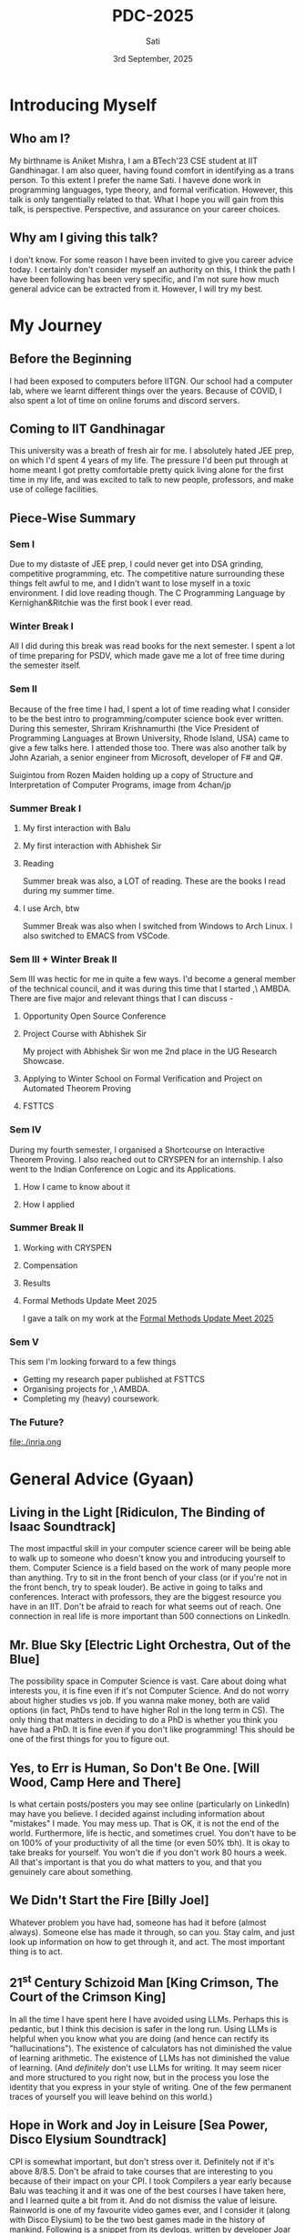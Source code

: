 #+title: PDC-2025
#+date: 3rd September, 2025
#+author: Sati
* Introducing Myself
** Who am I?
   My birthname is Aniket Mishra, I am a BTech'23 CSE student at IIT Gandhinagar. I am also queer, having found comfort in identifying as a trans person. To this extent I prefer the name Sati. I haveve done work in programming languages, type theory, and formal verification. However, this talk is only tangentially related to that. What I hope you will gain from this talk, is perspective. Perspective, and assurance on your career choices.
** Why am I giving this talk?
   I don't know. For some reason I have been invited to give you career advice today. I certainly don't consider myself an authority on this, I think the path I have been following has been very specific, and I'm not sure how much general advice can be extracted from it. However, I will try my best. 
* My Journey
** Before the Beginning
   I had been exposed to computers before IITGN. Our school had a computer lab, where we learnt different things over the years. Because of COVID, I also spent a lot of time on online forums and discord servers.
** Coming to IIT Gandhinagar
   This university was a breath of fresh air for me. I absolutely hated JEE prep, on which I'd spent 4 years of my life. The pressure I'd been put through at home meant I got pretty comfortable pretty quick living alone for the first time in my life, and was excited to talk to new people, professors, and make use of college facilities.
** Piece-Wise Summary
   
*** Sem I
    :PROPERTIES:
   :ORG-IMAGE-ACTUAL-WIDTH: 300
   :END:
    Due to my distaste of JEE prep, I could never get into DSA grinding, competitive programming, etc. The competitive nature surrounding these things felt awful to me, and I didn't want to lose myself in a toxic environment. I did love reading though. The C Programming Language by Kernighan&Ritchie was the first book I ever read.
    
    [[file:./cbook.jpg]]
*** Winter Break I
    All I did during this break was read books for the next semester. I spent a lot of time preparing for PSDV, which made gave me a lot of free time during the semester itself.
*** Sem II
    :PROPERTIES:
   :ORG-IMAGE-ACTUAL-WIDTH: 400
   :END:
    Because of the free time I had, I spent a lot of time reading what I consider to be the best intro to programming/computer science book ever written. During this semester, Shriram Krishnamurthi (the Vice President of Programming Languages at Brown University, Rhode Island, USA) came to give a few talks here. I attended those too. There was also another talk by John Azariah, a senior engineer from Microsoft, developer of F# and Q#.

    [[file:./sicp.png]] Suigintou from Rozen Maiden holding up a copy of Structure and Interpretation of Computer Programs, image from 4chan/jp
*** Summer Break I
**** My first interaction with Balu
     [[file:./balu.png]]
**** My first interaction with Abhishek Sir
     [[file:./abhi.png]]
**** Reading
    :PROPERTIES:
     :ORG-IMAGE-ACTUAL-WIDTH: 300
     :END:
    Summer break was also, a LOT of reading. These are the books I read during my summer time.
     [[file:./clrs.png]] [[file:./tapl.png]] [[file:./ci.png]] [[file:./rust.png]]
**** I use Arch, btw
     :PROPERTIES:
     :ORG-IMAGE-ACTUAL-WIDTH: 300
     :END:
     Summer Break was also when I switched from Windows to Arch Linux. I also switched to EMACS from VSCode.
     [[file:./arch.png]] [[file:./emacs.png]]
*** Sem III + Winter Break II
    Sem III was hectic for me in quite a few ways. I'd become a general member of the technical council, and it was during this time that I started ,\ AMBDA. There are five major and relevant things that I can discuss -
**** Opportunity Open Source Conference
     [[file:./oosc.png]]
**** Project Course with Abhishek Sir
     My project with Abhishek Sir won me 2nd place in the UG Research Showcase.
**** Applying to Winter School on Formal Verification and Project on Automated Theorem Proving
     [[file:./iitd.png]]
**** FSTTCS
     :PROPERTIES:
     :ORG-IMAGE-ACTUAL-WIDTH: 300
     :END:
     [[file:./fsttcs.png]] [[file:./fsttcs_spons.png]]
*** Sem IV
    During my fourth semester, I organised a Shortcourse on Interactive Theorem Proving. I also reached out to CRYSPEN for an internship. I also went to the Indian Conference on Logic and its Applications.
**** How I came to know about it
     [[file:./cryspenjob.png]]
**** How I applied
     [[file:./PLEASE.png]]
*** Summer Break II
**** Working with CRYSPEN
     [[file:./karthik.png]]
**** Compensation
     [[file:./cryspen.png]]
**** Results
     [[file:./PR.png]]
     [[file:./amazon.png]]
**** Formal Methods Update Meet 2025
     I gave a talk on my work at the [[https://fmindia.cmi.ac.in/update2025/][Formal Methods Update Meet 2025]] 
*** Sem V
   This sem I'm looking forward to a few things
   - Getting my research paper published at FSTTCS
   - Organising projects for ,\ AMBDA.
   - Completing my (heavy) coursework.
*** The Future?
    [[file:./inria.ong]]

* General Advice (Gyaan)

** Living in the Light [Ridiculon, The Binding of Isaac Soundtrack]
   The most impactful skill in your computer science career will be being able to walk up to someone who doesn't know you and introducing yourself to them. Computer Science is a field based on the work of many people more than anything. Try to sit in the front bench of your class (or if you're not in the front bench, try to speak louder). Be active in going to talks and conferences. Interact with professors, they are the biggest resource you have in an IIT. Don't be afraid to reach for what seems out of reach.  One connection in real life is more important than 500 connections on LinkedIn.

** Mr. Blue Sky [Electric Light Orchestra, Out of the Blue]
   The possibility space in Computer Science is vast. Care about doing what interests you, it is fine even if it's not Computer Science. And do not worry about higher studies vs job. If you wanna make money, both are valid options (in fact, PhDs tend to have higher RoI in the long term in CS). The only thing that matters in deciding to do a PhD is whether you think you have had a PhD. It is fine even if you don't like programming! This should be one of the first things for you to figure out.
   
** Yes, to Err is Human, So Don't Be One. [Will Wood, Camp Here and There]
   Is what certain posts/posters you may see online (particularly on LinkedIn) may have you believe. I decided against including information about "mistakes" I made. You may mess up. That is OK, it is not the end of the world. Furthermore, life is hectic, and sometimes cruel. You don't have to be on 100% of your productivity of all the time (or even 50% tbh). It is okay to take breaks for yourself. You won't die if you don't work 80 hours a week. All that's important is that you do what matters to you, and that you genuinely care about something.

** We Didn't Start the Fire [Billy Joel]
   Whatever problem you have had, someone has had it before (almost always). Someone else has made it through, so can you. Stay calm, and just look up information on how to get through it, and act. The most important thing is to act.
** 21^st Century Schizoid Man [King Crimson, The Court of the Crimson King]
   In all the time I have spent here I have avoided using LLMs. Perhaps this is pedantic, but I think this decision is safer in the long run. Using LLMs is helpful when you know what you are doing (and hence can rectify its "hallucinations"). The existence of calculators has not diminished the value of learning arithmetic. The existence of LLMs has not diminished the value of learning. (And /definitely/ don't use LLMs for writing. It may seem nicer and more structured to you right now, but in the process you lose the identity that you express in your style of writing. One of the few permanent traces of yourself you will leave behind on this world.)

** Hope in Work and Joy in Leisure [Sea Power, Disco Elysium Soundtrack]
   CPI is somewhat important, but don't stress over it. Definitely not if it's above 8/8.5. Don't be afraid to take courses that are interesting to you because of their impact on your CPI. I took Compilers a year early because Balu was teaching it and it was one of the best courses I have taken here, and I learned quite a bit from it. And do not dismiss the value of leisure. Rainworld is one of my favourite video games ever, and I consider it (along with Disco Elysium) to be the two best games made in the history of mankind. Following is a snippet from its devlogs, written by developer Joar Jakobsson.

   [[file:./rainworld.png]]

** Video Killed the Radio Star [The Buggles, The Age of Plastic]
   A lot of the culture that I've seen surrounding software engineering focuses on new talent. "Cracked devs", "young founders", etc. There is nothing wrong with this. But do remember that one day you will be 40, and then you will be 60, and you will eventually die. The companies that hire you will take note of your degrading faculties, busier lives, etc. and hire newer, and more desperate devs willing to work for less to replace you. Especially with the introduction of new technologies. So getting a well paying SWE job at say Google or Amazon isn't enough to guarantee job security. Try to have long term plans, and keep exploring new things throughout your life. This doesn't happen so much in research, where decades of experience are worth their weight in gold. Which is one of the things that I think is nice about reasearch.

** Welcome to the Jungle, but Dream Sweet in Sea Major [Guns N' Roses, Appetite for Destruction]/[Miracle Musical, Hawaii Part II]
   The world can seem very scary, that is because it is. It is ok if this causes you concern or anxiety, all that would indicate is that you are alive. But you will always be able to find cool, interesting, and friendly people, in the most unlikeliest of places. This applies to both professors and fellow students. The logo of my hobby group (,\ AMBDA.) was inspired by an email I got from Balue a long while ago. 
   [[file:./balu2.png]]
   
* Concluding
  #+BEGIN_QUOTE
  I think that it’s extraordinarily important that we in computer science keep fun in computing. When it started out, it was an awful lot of fun. Of course, the paying customers got shafted every now and then, and after a while we began to take their complaints seriously. We began to feel as if we really were responsible for the successful, error-free perfect use of these machines. I don’t think we are. I think we’re responsible for stretching them, sending them off in new directions, and keeping fun in the house. I hope the field of computer science never loses its sense of fun. Above all, I hope we don’t become missionaries. Don’t feel as if you’re Bible salesmen. e world has too many of those already. What you know about computing other people will learn. Don’t feel as if the key to successful computing is only in your hands. What’s in your hands, I think and hope, is intelligence: the ability to see the machine as more than when you were first led up to it, that you can make it more.”
#+END_QUOTE
  — /Alan J. Perlis (April 1, 1922 – February 7, 1990)/
  /From the Foreword of SICP/
* Where to Find Me
  Email me at [[mailto:aniket,mishra@iitgn.ac.in][aniket.mishra@iitgn.ac.in]]
  Whatsapp me at +91 79803 22231
  Discord me at =satislugcat=
  Github me at =satiscugcat=

  After the QnA at the end of this session I will be chilling at the terrace near the CSE workspace. You can accompany me there. Fly high, free birds!
  [[file:./view.png]]
  
